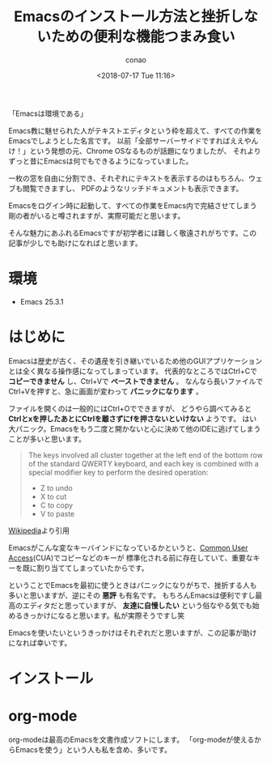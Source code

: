 #+title: Emacsのインストール方法と挫折しないための便利な機能つまみ食い
#+author: conao
#+date: <2018-07-17 Tue 11:16>
#+tags: emacs

# history
# <2018-07-17 Tue> - first draft

「Emacsは環境である」

Emacs教に魅せられた人がテキストエディタという枠を超えて、すべての作業をEmacsでしようとした名言です。
以前「全部サーバーサイドですればええやんけ！」という発想の元、Chrome OSなるものが話題になりましたが、
それよりずっと昔にEmacsは何でもできるようになっていました。

一枚の窓を自由に分割でき、それぞれにテキストを表示するのはもちろん、ウェブも閲覧できますし、
PDFのようなリッチドキュメントも表示できます。

Emacsをログイン時に起動して、すべての作業をEmacs内で完結させてしまう剛の者がいると噂されますが、実際可能だと思います。

そんな魅力にあふれるEmacsですが初学者には難しく敬遠されがちです。この記事が少しでも助けになればと思います。

* 環境
- Emacs 25.3.1
* はじめに
Emacsは歴史が古く、その遺産を引き継いでいるため他のGUIアプリケーションとは全く異なる操作感になってしまっています。
代表的なところではCtrl+Cで *コピーできません* し、Ctrl+Vで *ペーストできません* 。
なんなら長いファイルでCtrl+Vを押すと、急に画面が変わって *パニックになります* 。

ファイルを開くのは一般的にはCtrl+Oでできますが、
どうやら調べてみると *Ctrlとxを押したあとにCtrlを離さずにfを押さないといけない* ようです。
はい大パニック。Emacsをもう二度と開かないと心に決めて他のIDEに逃げてしまうことが多いと思います。

#+name: quote:1
#+caption: Cut, copy, and paste - Wikipedia
#+BEGIN_QUOTE
The keys involved all cluster together at the left end of the bottom row 
of the standard QWERTY keyboard, and each key is combined with a special 
modifier key to perform the desired operation:

- Z to undo
- X to cut
- C to copy
- V to paste
#+END_QUOTE

[[https://en.wikipedia.org/wiki/Cut,_copy,_and_paste#Popularization][Wikipedia]]より引用

Emacsがこんな変なキーバインドになっているかというと、[[https://ja.wikipedia.org/wiki/Common_User_Access][Common User Access]](CUA)でコピーなどのキーが
標準化される前に存在していて、重要なキーを既に割り当ててしまっていたからです。

ということでEmacsを最初に使うときはパニックになりがちで、挫折する人も多いと思いますが、逆にその *悪評* も有名です。
もちろんEmacsは便利ですし最高のエディタだと思っていますが、
*友達に自慢したい* という俗なやる気でも始めるきっかけになると思います。私が実際そうですし笑

Emacsを使いたいというきっかけはそれぞれだと思いますが、この記事が助けになれば幸いです。
* インストール
* org-mode
org-modeは最高のEmacsを文書作成ソフトにします。
「org-modeが使えるからEmacsを使う」という人も私を含め、多いです。






